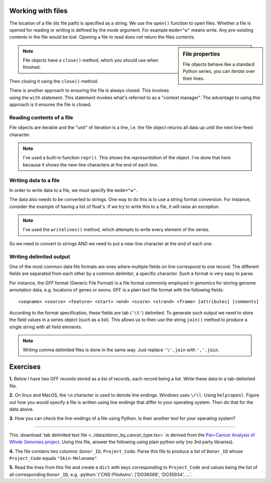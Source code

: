 .. role:: python(code)
   :language: python

Working with files
==================

.. index::
   pair: file path; files
   pair: open(); files
   pair: open mode; files

The location of a file (its file path) is specified as a string. We use the ``open()`` function to open files. Whether a file is opened for reading or writing is defined by the *mode* argument. For example ``mode="w"`` means write. Any pre-existing contents in the file would be lost. Opening a file to read does not return the files contents.

.. sidebar:: File properties

    File objects behave like a standard Python series, you can *iterate* over their lines.

.. note:: File objects have a ``close()`` method, which you should use when finished.

.. jupyter-execute::
    :raises:

    seqfile = open("data/sample.fasta", mode="r")
    print(type(seqfile))

.. jupyter-execute::
    :linenos:

    print(seqfile)

.. index::
   pair: close; files

Then closing it using the ``close()`` method.

.. jupyter-execute::
    :raises:

    seqfile.close()

.. jupyter-execute::

    print(seqfile)

There is another approach to ensuring the file is always closed. This involves using the ``with`` statement. This statement invokes what's referred to as a "context manager". The advantage to using this approach is it ensures the file is closed.

.. jupyter-execute::

    with open("data/sample.fasta", mode="r") as seqfile:
        print(seqfile)

.. jupyter-execute::

    seqfile.closed  # closed for us

Reading contents of a file
--------------------------

File objects are iterable and the "unit" of iteration is a line, i.e. the file object returns all data up until the next line-feed character.

.. index::
   pair: iterate contents; files

.. jupyter-execute::
    :linenos:

    # the default mode argument value is "r"
    with open("data/sample.fasta") as seqfile:
        for line in seqfile:
            print(repr(line))

.. note:: I've used a built-in function ``repr()``. This shows the *representation* of the object. I've done that here because it shows the new-line characters at the end of each line.

Writing data to a file
----------------------

In order to write data to a file, we must specify the ``mode="w"``.

The data also needs to be converted to strings. One way to do this is to use a string format conversion. For instance, consider the example of having a list of float's. If we try to write this to a file, it will raise an exception.

.. index::
   pair: writing; files

.. jupyter-execute::
    :linenos:
    :raises:

    nums = [0.378, 0.711, 0.349, 0.897]

    with open("some-data.txt", mode="w") as outfile:
        outfile.writelines(nums)

.. note:: I've used the ``writelines()`` method, which attempts to write every element of the series.

So we need to convert to strings AND we need to put a new-line character at the end of each one.

.. jupyter-execute::
    :linenos:
    :raises:

    text = ["%f\n" % v for v in nums]
    with open("some-data.txt", mode="w") as outfile:
        outfile.writelines(text)

Writing delimited output
------------------------

One of the most common data file formats are ones where multiple fields on line correspond to one record. The different fields are separated from each other by a common *delimiter*, a specific character. Such a format is very easy to parse.

For instance, the *GFF* format (Generic File Format) is a file format commonly employed in genomics for storing genome annotation data, e.g. locations of genes or exons. GFF is a plain text file format with the following fields::

    <seqname> <source> <feature> <start> <end> <score> <strand> <frame> [attributes] [comments]

According to the format specification, these fields are tab (``'\t'``) delimited. To generate such output we need to store the field values in a series object (such as a list). This allows us to then use the string ``join()`` method to produce a single string with all field elements.

.. note:: Writing comma delimited files is done in the same way. Just replace ``'\'.join`` with ``','.join``.

Exercises
=========

**1.** Below I have two GFF records stored as a list of records, each record being a list. Write these data to a tab-delimited file.

.. jupyter-execute::
    :linenos:

    annotations = [
        [
            "scaffold-650",
            "projected",
            "gene",
            "71406",
            "72760",
            ".",
            "+",
            ".",
            "ID=TRIVIDRAFT_53420;Name=TRIVIDRAFT_53420",
        ],
        [
            "scaffold-650",
            "projected",
            "exon",
            "71406",
            "71690",
            ".",
            "+",
            "0",
            "Name=exon-1;Parent=TRIVIDRAFT_53420",
        ],
    ]

**2.** On linux and MacOS, the ``\n`` character is used to denote line endings. Windows uses ``\r\l``. Using ``help(open)``. Figure out how you would specify a file is written using line endings that differ to your operating system. Then do that for the data above.

**3.** How you can check the line-endings of a file using Python. Is their another tool for your operating system?

----

This :download:`tab delimited text file <../data/donor_by_cancer_type.tsv>` is derived from the `Pan-Cancer Analysis of Whole Genomes project <https://dcc.icgc.org/pcawg>`_. Using this file, answer the following using plain python only (no 3rd party libraries).

**4.**  The file contains two columns: ``Donor_ID``, ``Project_Code``. Parse this file to produce a list of ``Donor_ID`` whose ``Project_Code`` equals ``"Skin-Melanoma"``.

**5.** Read the lines from this file and create a ``dict`` with keys corresponding to ``Project_Code`` and values being the list of all corresponding ``Donor_ID``, e.g. :python:`{'CNS-PiloAstro': ['DO36068', 'DO35934', ...`.

